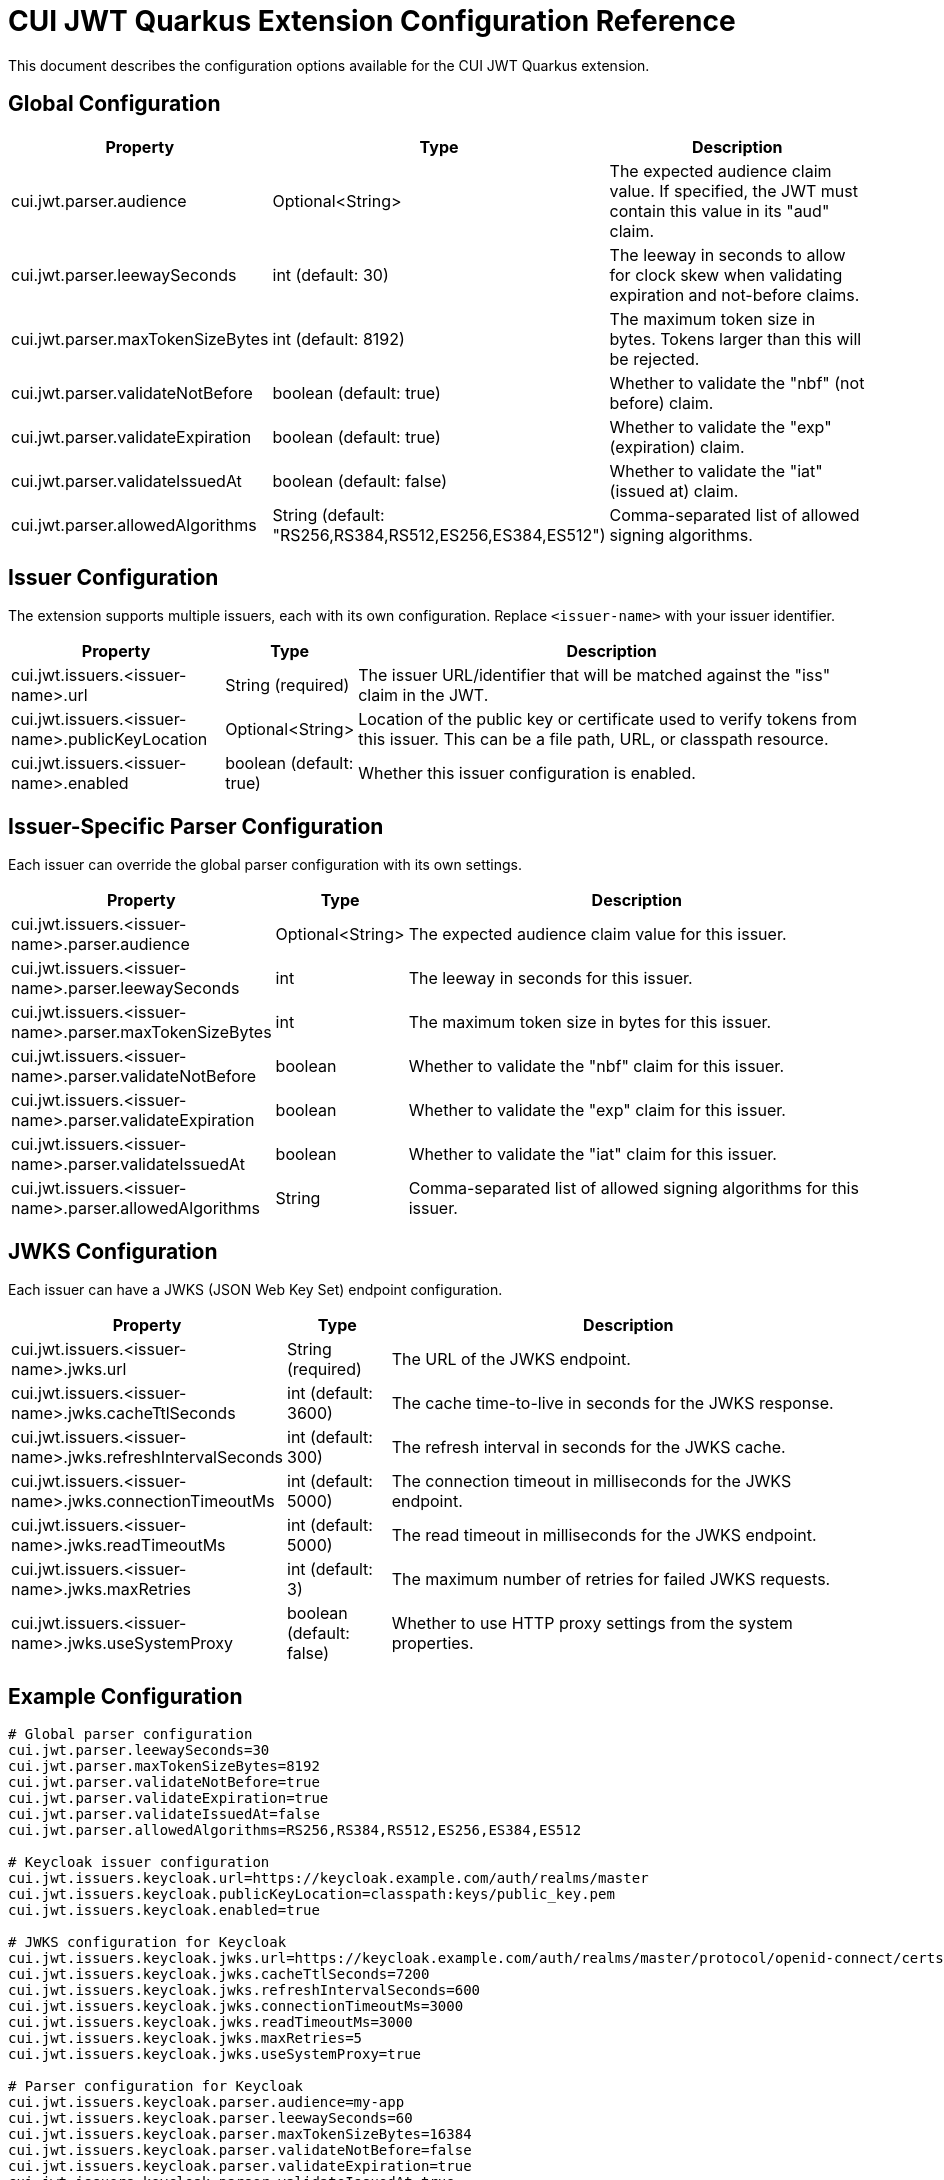 = CUI JWT Quarkus Extension Configuration Reference

This document describes the configuration options available for the CUI JWT Quarkus extension.

== Global Configuration

[cols="2,1,5"]
|===
|Property |Type |Description

|cui.jwt.parser.audience
|Optional<String>
|The expected audience claim value. If specified, the JWT must contain this value in its "aud" claim.

|cui.jwt.parser.leewaySeconds
|int (default: 30)
|The leeway in seconds to allow for clock skew when validating expiration and not-before claims.

|cui.jwt.parser.maxTokenSizeBytes
|int (default: 8192)
|The maximum token size in bytes. Tokens larger than this will be rejected.

|cui.jwt.parser.validateNotBefore
|boolean (default: true)
|Whether to validate the "nbf" (not before) claim.

|cui.jwt.parser.validateExpiration
|boolean (default: true)
|Whether to validate the "exp" (expiration) claim.

|cui.jwt.parser.validateIssuedAt
|boolean (default: false)
|Whether to validate the "iat" (issued at) claim.

|cui.jwt.parser.allowedAlgorithms
|String (default: "RS256,RS384,RS512,ES256,ES384,ES512")
|Comma-separated list of allowed signing algorithms.
|===

== Issuer Configuration

The extension supports multiple issuers, each with its own configuration. Replace `<issuer-name>` with your issuer identifier.

[cols="2,1,5"]
|===
|Property |Type |Description

|cui.jwt.issuers.<issuer-name>.url
|String (required)
|The issuer URL/identifier that will be matched against the "iss" claim in the JWT.

|cui.jwt.issuers.<issuer-name>.publicKeyLocation
|Optional<String>
|Location of the public key or certificate used to verify tokens from this issuer. This can be a file path, URL, or classpath resource.

|cui.jwt.issuers.<issuer-name>.enabled
|boolean (default: true)
|Whether this issuer configuration is enabled.
|===

== Issuer-Specific Parser Configuration

Each issuer can override the global parser configuration with its own settings.

[cols="2,1,5"]
|===
|Property |Type |Description

|cui.jwt.issuers.<issuer-name>.parser.audience
|Optional<String>
|The expected audience claim value for this issuer.

|cui.jwt.issuers.<issuer-name>.parser.leewaySeconds
|int
|The leeway in seconds for this issuer.

|cui.jwt.issuers.<issuer-name>.parser.maxTokenSizeBytes
|int
|The maximum token size in bytes for this issuer.

|cui.jwt.issuers.<issuer-name>.parser.validateNotBefore
|boolean
|Whether to validate the "nbf" claim for this issuer.

|cui.jwt.issuers.<issuer-name>.parser.validateExpiration
|boolean
|Whether to validate the "exp" claim for this issuer.

|cui.jwt.issuers.<issuer-name>.parser.validateIssuedAt
|boolean
|Whether to validate the "iat" claim for this issuer.

|cui.jwt.issuers.<issuer-name>.parser.allowedAlgorithms
|String
|Comma-separated list of allowed signing algorithms for this issuer.
|===

== JWKS Configuration

Each issuer can have a JWKS (JSON Web Key Set) endpoint configuration.

[cols="2,1,5"]
|===
|Property |Type |Description

|cui.jwt.issuers.<issuer-name>.jwks.url
|String (required)
|The URL of the JWKS endpoint.

|cui.jwt.issuers.<issuer-name>.jwks.cacheTtlSeconds
|int (default: 3600)
|The cache time-to-live in seconds for the JWKS response.

|cui.jwt.issuers.<issuer-name>.jwks.refreshIntervalSeconds
|int (default: 300)
|The refresh interval in seconds for the JWKS cache.

|cui.jwt.issuers.<issuer-name>.jwks.connectionTimeoutMs
|int (default: 5000)
|The connection timeout in milliseconds for the JWKS endpoint.

|cui.jwt.issuers.<issuer-name>.jwks.readTimeoutMs
|int (default: 5000)
|The read timeout in milliseconds for the JWKS endpoint.

|cui.jwt.issuers.<issuer-name>.jwks.maxRetries
|int (default: 3)
|The maximum number of retries for failed JWKS requests.

|cui.jwt.issuers.<issuer-name>.jwks.useSystemProxy
|boolean (default: false)
|Whether to use HTTP proxy settings from the system properties.
|===

== Example Configuration

[source,properties]
----
# Global parser configuration
cui.jwt.parser.leewaySeconds=30
cui.jwt.parser.maxTokenSizeBytes=8192
cui.jwt.parser.validateNotBefore=true
cui.jwt.parser.validateExpiration=true
cui.jwt.parser.validateIssuedAt=false
cui.jwt.parser.allowedAlgorithms=RS256,RS384,RS512,ES256,ES384,ES512

# Keycloak issuer configuration
cui.jwt.issuers.keycloak.url=https://keycloak.example.com/auth/realms/master
cui.jwt.issuers.keycloak.publicKeyLocation=classpath:keys/public_key.pem
cui.jwt.issuers.keycloak.enabled=true

# JWKS configuration for Keycloak
cui.jwt.issuers.keycloak.jwks.url=https://keycloak.example.com/auth/realms/master/protocol/openid-connect/certs
cui.jwt.issuers.keycloak.jwks.cacheTtlSeconds=7200
cui.jwt.issuers.keycloak.jwks.refreshIntervalSeconds=600
cui.jwt.issuers.keycloak.jwks.connectionTimeoutMs=3000
cui.jwt.issuers.keycloak.jwks.readTimeoutMs=3000
cui.jwt.issuers.keycloak.jwks.maxRetries=5
cui.jwt.issuers.keycloak.jwks.useSystemProxy=true

# Parser configuration for Keycloak
cui.jwt.issuers.keycloak.parser.audience=my-app
cui.jwt.issuers.keycloak.parser.leewaySeconds=60
cui.jwt.issuers.keycloak.parser.maxTokenSizeBytes=16384
cui.jwt.issuers.keycloak.parser.validateNotBefore=false
cui.jwt.issuers.keycloak.parser.validateExpiration=true
cui.jwt.issuers.keycloak.parser.validateIssuedAt=true
cui.jwt.issuers.keycloak.parser.allowedAlgorithms=RS256,ES256
----
